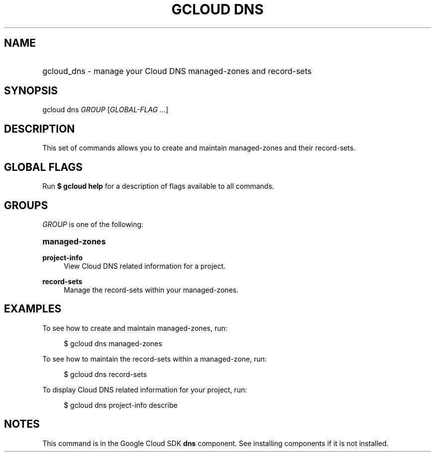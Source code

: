 .TH "GCLOUD DNS" "1" "" "" ""
.ie \n(.g .ds Aq \(aq
.el       .ds Aq '
.nh
.ad l
.SH "NAME"
.HP
gcloud_dns \- manage your Cloud DNS managed\-zones and record\-sets
.SH "SYNOPSIS"
.sp
gcloud dns \fIGROUP\fR [\fIGLOBAL\-FLAG \&...\fR]
.SH "DESCRIPTION"
.sp
This set of commands allows you to create and maintain managed\-zones and their record\-sets\&.
.SH "GLOBAL FLAGS"
.sp
Run \fB$ \fR\fBgcloud\fR\fB help\fR for a description of flags available to all commands\&.
.SH "GROUPS"
.sp
\fIGROUP\fR is one of the following:
.HP
\fBmanaged\-zones\fR
.RE
.PP
\fBproject\-info\fR
.RS 4
View Cloud DNS related information for a project\&.
.RE
.PP
\fBrecord\-sets\fR
.RS 4
Manage the record\-sets within your managed\-zones\&.
.RE
.SH "EXAMPLES"
.sp
To see how to create and maintain managed\-zones, run:
.sp
.if n \{\
.RS 4
.\}
.nf
$ gcloud dns managed\-zones
.fi
.if n \{\
.RE
.\}
.sp
To see how to maintain the record\-sets within a managed\-zone, run:
.sp
.if n \{\
.RS 4
.\}
.nf
$ gcloud dns record\-sets
.fi
.if n \{\
.RE
.\}
.sp
To display Cloud DNS related information for your project, run:
.sp
.if n \{\
.RS 4
.\}
.nf
$ gcloud dns project\-info describe
.fi
.if n \{\
.RE
.\}
.SH "NOTES"
.sp
This command is in the Google Cloud SDK \fBdns\fR component\&. See installing components if it is not installed\&.
